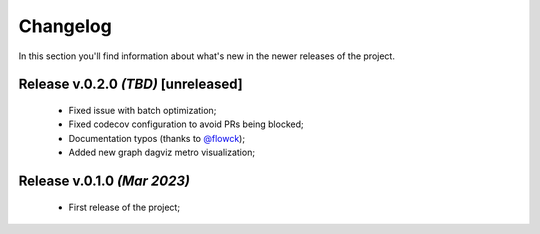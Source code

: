 Changelog
===============================================================================
In this section you'll find information about what's new in the newer
releases of the project.

Release v.0.2.0 `(TBD)` **[unreleased]**
-------------------------------------------------------------------------------
    * Fixed issue with batch optimization;
    * Fixed codecov configuration to avoid PRs being blocked;
    * Documentation typos (thanks to `@flowck <https://github.com/flowck>`_);
    * Added new graph dagviz metro visualization;

Release v.0.1.0 `(Mar 2023)`
-------------------------------------------------------------------------------
    * First release of the project;
